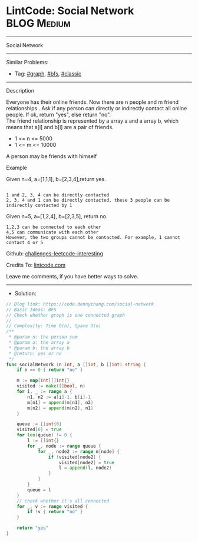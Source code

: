 * LintCode: Social Network                                       :BLOG:Medium:
#+STARTUP: showeverything
#+OPTIONS: toc:nil \n:t ^:nil creator:nil d:nil
:PROPERTIES:
:type:     graph, bfs, classic
:END:
---------------------------------------------------------------------
Social Network
---------------------------------------------------------------------
#+BEGIN_HTML
<a href="https://github.com/dennyzhang/code.dennyzhang.com"><img align="right" width="200" height="183" src="https://www.dennyzhang.com/wp-content/uploads/denny/watermark/github.png" /></a>
#+END_HTML
Similar Problems:
- Tag: [[https://code.dennyzhang.com/tag/graph][#graph]], [[https://code.dennyzhang.com/tag/bfs][#bfs]], [[https://code.dennyzhang.com/tag/classic][#classic]]
---------------------------------------------------------------------
Description

Everyone has their online friends. Now there are n people and m friend relationships . Ask if any person can directly or indirectly contact all online people. If ok, return "yes", else return "no".
The friend relationship is represented by a array a and a array b, which means that a[i] and b[i] are a pair of friends.

- 1 <= n <= 5000
- 1 <= m <= 10000

A person may be friends with himself

Example

Given n=4, a=[1,1,1], b=[2,3,4],return yes.
#+BEGIN_EXAMPLE

1 and 2, 3, 4 can be directly contacted
2, 3, 4 and 1 can be directly contacted, these 3 people can be indirectly contacted by 1
#+END_EXAMPLE

Given n=5, a=[1,2,4], b=[2,3,5], return no.
#+BEGIN_EXAMPLE
1,2,3 can be connected to each other
4,5 can communicate with each other
However, the two groups cannot be contacted. For example, 1 cannot contact 4 or 5
#+END_EXAMPLE

Github: [[https://github.com/dennyzhang/code.dennyzhang.com/tree/master/social-network][challenges-leetcode-interesting]]

Credits To: [[https://www.lintcode.com/problem/social-network/description][lintcode.com]]

Leave me comments, if you have better ways to solve.
---------------------------------------------------------------------
- Solution:

#+BEGIN_SRC go
// Blog link: https://code.dennyzhang.com/social-network
// Basic Ideas: BFS
// Check whether graph is one connected graph
//
// Complexity: Time O(n), Space O(n)
/**
 * @param n: the person sum
 * @param a: the array a
 * @param b: the array b
 * @return: yes or no
 */
func socialNetwork (n int, a []int, b []int) string {
    if n == 0 { return "no" }
    
    m := map[int][]int{}
    visited := make([]bool, n)
    for i, _ := range a {
        n1, n2 := a[i]-1, b[i]-1
        m[n1] = append(m[n1], n2)
        m[n2] = append(m[n2], n1)
    }
    
    queue := []int{0}
    visited[0] = true
    for len(queue) != 0 {
        l := []int{}
        for _, node := range queue {
            for _, node2 := range m[node] {
                if !visited[node2] {
                    visited[node2] = true
                    l = append(l, node2)
                }
            }
        }
        queue = l
    }
    // check whether it's all connected
    for _, v := range visited {
        if !v { return "no" }
    }
    
    return "yes"
}
#+END_SRC

#+BEGIN_HTML
<div style="overflow: hidden;">
<div style="float: left; padding: 5px"> <a href="https://www.linkedin.com/in/dennyzhang001"><img src="https://www.dennyzhang.com/wp-content/uploads/sns/linkedin.png" alt="linkedin" /></a></div>
<div style="float: left; padding: 5px"><a href="https://github.com/dennyzhang"><img src="https://www.dennyzhang.com/wp-content/uploads/sns/github.png" alt="github" /></a></div>
<div style="float: left; padding: 5px"><a href="https://www.dennyzhang.com/slack" target="_blank" rel="nofollow"><img src="https://slack.dennyzhang.com/badge.svg" alt="slack"/></a></div>
</div>
#+END_HTML
